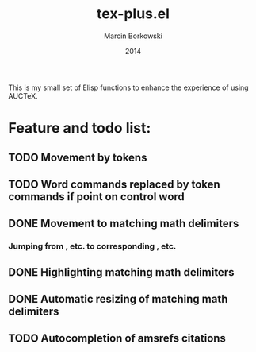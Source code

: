 #+TITLE: tex-plus.el
#+AUTHOR: Marcin Borkowski
#+EMAIL: mbork@mbork.pl
#+DATE: 2014

This is my small set of Elisp functions to enhance the experience of using AUCTeX.

* Feature and todo list:
** TODO Movement by tokens
** TODO Word commands replaced by token commands if point on control word
** DONE Movement to matching math delimiters
*** Jumping from \left, \bigl etc. to corresponding \right, \bigl etc.
** DONE Highlighting matching math delimiters
** DONE Automatic resizing of matching math delimiters
** TODO Autocompletion of amsrefs citations

